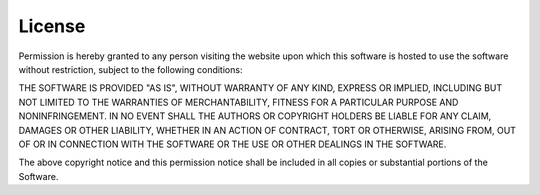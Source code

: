 *****************
License
*****************

Permission is hereby granted to any person visiting the website upon which this software is hosted to use the software without restriction, subject to the following conditions:

THE SOFTWARE IS PROVIDED "AS IS", WITHOUT WARRANTY OF ANY KIND, EXPRESS OR IMPLIED, INCLUDING BUT NOT LIMITED TO THE WARRANTIES OF MERCHANTABILITY, FITNESS FOR A PARTICULAR PURPOSE AND NONINFRINGEMENT. IN NO EVENT SHALL THE AUTHORS OR COPYRIGHT HOLDERS BE LIABLE FOR ANY CLAIM, DAMAGES OR OTHER LIABILITY, WHETHER IN AN ACTION OF CONTRACT, TORT OR OTHERWISE, ARISING FROM, OUT OF OR IN CONNECTION WITH THE SOFTWARE OR THE USE OR OTHER DEALINGS IN THE SOFTWARE.

The above copyright notice and this permission notice shall be included in all copies or substantial portions of the Software.